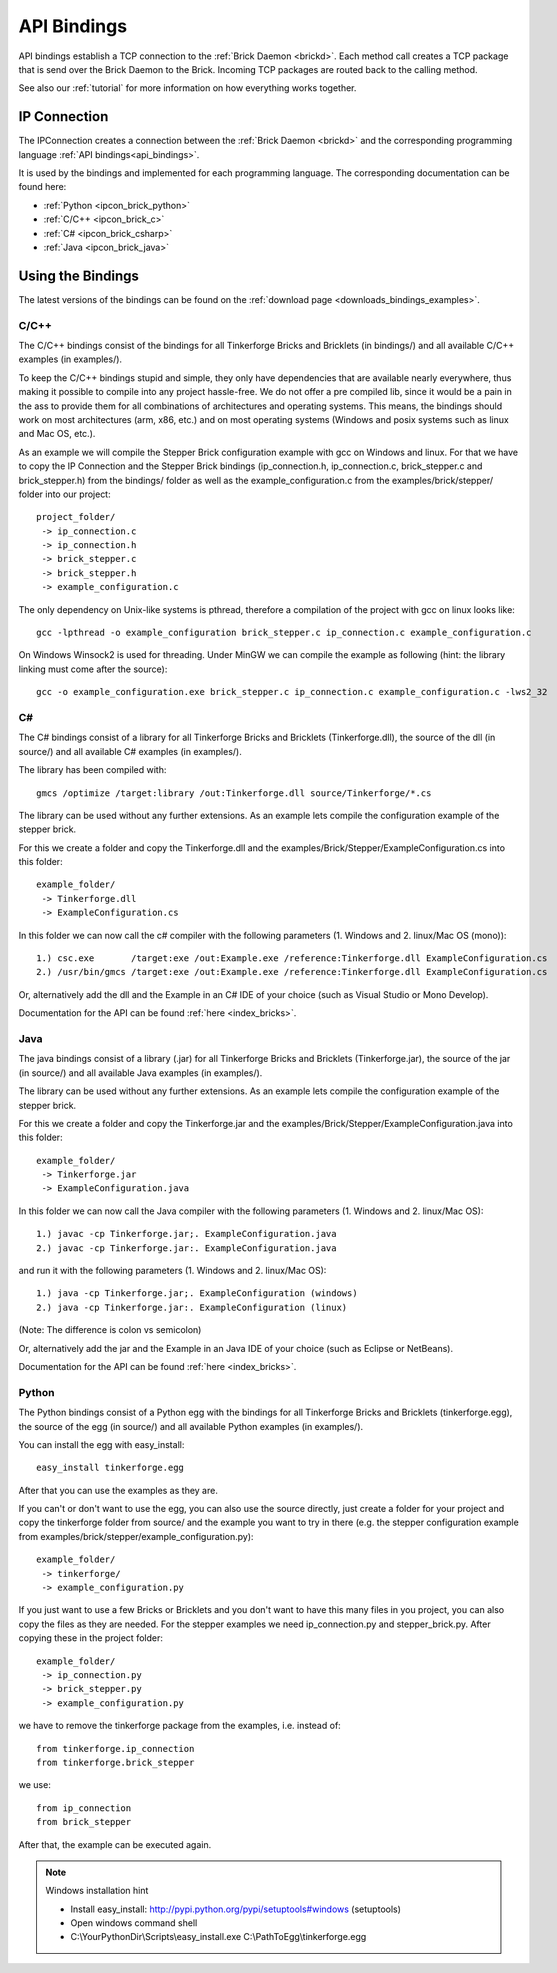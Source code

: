 .. _api_bindings:

API Bindings
============

API bindings establish a TCP connection to the 
:ref:`Brick Daemon <brickd>`. Each method call creates a TCP package that
is send over the Brick Daemon to the Brick. Incoming TCP packages
are routed back to the calling method.

See also our :ref:`tutorial` for more information on how everything works 
together.


IP Connection
-------------

The IPConnection creates a connection between the
:ref:`Brick Daemon <brickd>` and the corresponding programming language 
:ref:`API bindings<api_bindings>`. 

It is used by the bindings and implemented for each programming language.
The corresponding documentation can be found here:

* :ref:`Python <ipcon_brick_python>`
* :ref:`C/C++ <ipcon_brick_c>`
* :ref:`C# <ipcon_brick_csharp>`
* :ref:`Java <ipcon_brick_java>`

Using the Bindings
------------------

The latest versions of the bindings can be found on the 
:ref:`download page <downloads_bindings_examples>`.

.. _api_bindings_c:

C/C++
^^^^^

The C/C++ bindings consist of the bindings for all Tinkerforge Bricks and
Bricklets (in bindings/) and all available C/C++ examples (in
examples/).

To keep the C/C++ bindings stupid and simple, they only have
dependencies that are available nearly everywhere, thus making it
possible to compile into any project hassle-free. 
We do not offer a pre compiled lib, since it would be a
pain in the ass to provide them for all combinations of architectures and
operating systems. This means, the
bindings should work on most architectures (arm, x86, etc.) and on most
operating systems (Windows and posix systems such as linux and Mac
OS, etc.).

As an example we will compile the Stepper Brick configuration example 
with gcc on Windows and linux.
For that we have to copy the IP Connection and the Stepper Brick
bindings (ip_connection.h, ip_connection.c, brick_stepper.c and 
brick_stepper.h) from the bindings/ folder as well as the
example_configuration.c from the examples/brick/stepper/ folder into our
project::

 project_folder/
  -> ip_connection.c
  -> ip_connection.h
  -> brick_stepper.c
  -> brick_stepper.h
  -> example_configuration.c
 
The only dependency on Unix-like systems is pthread, therefore a
compilation of the project with gcc on linux looks like::

 gcc -lpthread -o example_configuration brick_stepper.c ip_connection.c example_configuration.c

On Windows Winsock2 is used for threading. Under MinGW we can compile the example as 
following (hint: the library linking must come after the source)::

 gcc -o example_configuration.exe brick_stepper.c ip_connection.c example_configuration.c -lws2_32


.. _api_bindings_csharp:

C#
^^

The C# bindings consist of a library for all Tinkerforge Bricks and Bricklets 
(Tinkerforge.dll), the source of the dll (in source/) and all available 
C# examples (in examples/).

The library has been compiled with::

 gmcs /optimize /target:library /out:Tinkerforge.dll source/Tinkerforge/*.cs

The library can be used without any further extensions. As an example 
lets compile the configuration example of the stepper brick.

For this we create a folder and copy the Tinkerforge.dll and the 
examples/Brick/Stepper/ExampleConfiguration.cs into this folder::

 example_folder/
  -> Tinkerforge.dll
  -> ExampleConfiguration.cs

In this folder we can now call the c# compiler with the following parameters 
(1. Windows and 2. linux/Mac OS (mono))::

 1.) csc.exe       /target:exe /out:Example.exe /reference:Tinkerforge.dll ExampleConfiguration.cs
 2.) /usr/bin/gmcs /target:exe /out:Example.exe /reference:Tinkerforge.dll ExampleConfiguration.cs 

Or, alternatively add the dll and the Example in an C# IDE of your choice 
(such as Visual Studio or Mono Develop).

Documentation for the API can be found :ref:`here <index_bricks>`.

.. _api_bindings_java:

Java
^^^^

The java bindings consist of a library (.jar) for all Tinkerforge Bricks and 
Bricklets (Tinkerforge.jar), the source of the jar (in source/) and all 
available Java examples (in examples/).

The library can be used without any further extensions. As an example lets 
compile the configuration example of the stepper brick.

For this we create a folder and copy the Tinkerforge.jar and the 
examples/Brick/Stepper/ExampleConfiguration.java into this folder::

 example_folder/
  -> Tinkerforge.jar
  -> ExampleConfiguration.java

In this folder we can now call the Java compiler with the following
parameters (1. Windows and 2. linux/Mac OS)::

 1.) javac -cp Tinkerforge.jar;. ExampleConfiguration.java 
 2.) javac -cp Tinkerforge.jar:. ExampleConfiguration.java

and run it with the following parameters (1. Windows and 2. linux/Mac OS)::

 1.) java -cp Tinkerforge.jar;. ExampleConfiguration (windows)
 2.) java -cp Tinkerforge.jar:. ExampleConfiguration (linux)

(Note: The difference is colon vs semicolon)

Or, alternatively add the jar and the Example in an Java IDE of your choice 
(such as Eclipse or NetBeans).

Documentation for the API can be found :ref:`here <index_bricks>`.

.. _api_bindings_python:

Python
^^^^^^

The Python bindings consist of a Python egg with the bindings for all 
Tinkerforge Bricks and Bricklets (tinkerforge.egg), the source of the 
egg (in source/) and all available Python examples (in examples/).

You can install the egg with easy_install::

 easy_install tinkerforge.egg

After that you can use the examples as they are.

If you can't or don't want to use the egg, you can also use the source 
directly, just create a folder for your project and copy the tinkerforge 
folder from source/ and the example you want to try in there 
(e.g. the stepper configuration example from 
examples/brick/stepper/example_configuration.py)::

 example_folder/
  -> tinkerforge/
  -> example_configuration.py

If you just want to use a few Bricks or Bricklets and you don't want to 
have this many files in you project, you can also copy the files as they are
needed. For the stepper examples we need ip_connection.py and 
stepper_brick.py. After copying these in the project folder::

 example_folder/
  -> ip_connection.py
  -> brick_stepper.py
  -> example_configuration.py

we have to remove the tinkerforge package from the examples, i.e. instead of::

 from tinkerforge.ip_connection 
 from tinkerforge.brick_stepper
 
we use::

 from ip_connection 
 from brick_stepper
 
After that, the example can be executed again.

.. note:: Windows installation hint

 * Install easy_install: http://pypi.python.org/pypi/setuptools#windows (setuptools)
 * Open windows command shell
 * C:\\YourPythonDir\\Scripts\\easy_install.exe C:\\PathToEgg\\tinkerforge.egg
